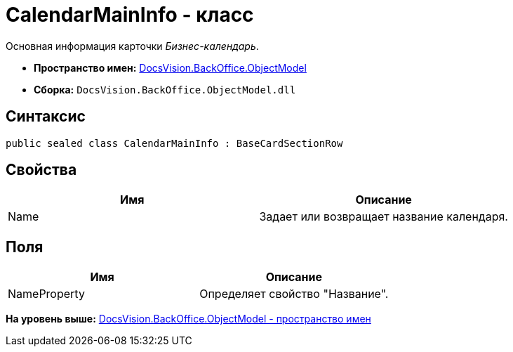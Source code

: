 = CalendarMainInfo - класс

Основная информация карточки [.dfn .term]_Бизнес-календарь_.

* [.keyword]*Пространство имен:* xref:ObjectModel_NS.adoc[DocsVision.BackOffice.ObjectModel]
* [.keyword]*Сборка:* [.ph .filepath]`DocsVision.BackOffice.ObjectModel.dll`

== Синтаксис

[source,pre,codeblock,language-csharp]
----
public sealed class CalendarMainInfo : BaseCardSectionRow
----

== Свойства

[cols=",",options="header",]
|===
|Имя |Описание
|Name |Задает или возвращает название календаря.
|===

== Поля

[cols=",",options="header",]
|===
|Имя |Описание
|NameProperty |Определяет свойство "Название".
|===

*На уровень выше:* xref:../../../../api/DocsVision/BackOffice/ObjectModel/ObjectModel_NS.adoc[DocsVision.BackOffice.ObjectModel - пространство имен]
